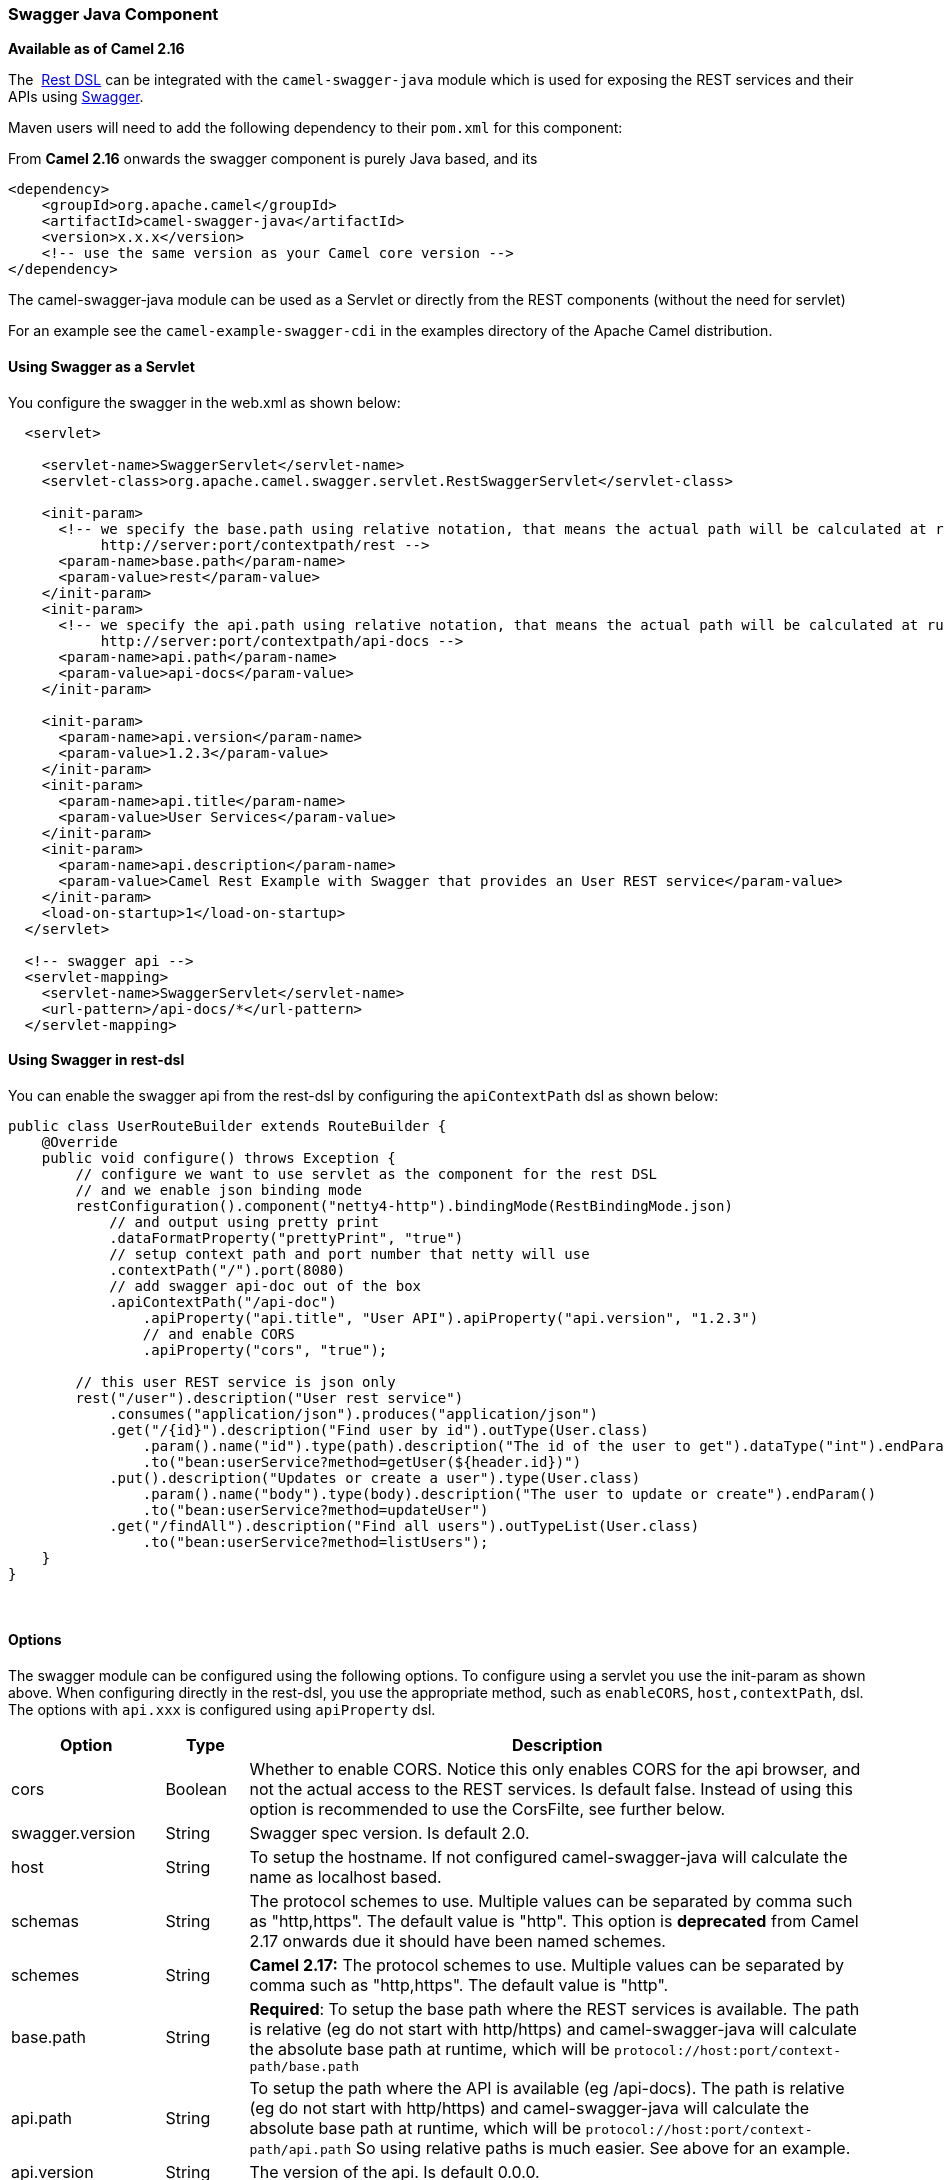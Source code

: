 [[SwaggerJava-SwaggerJavaComponent]]
Swagger Java Component
~~~~~~~~~~~~~~~~~~~~~~

*Available as of Camel 2.16*

The  link:rest-dsl.html[Rest DSL] can be integrated with
the `camel-swagger-java` module which is used for exposing the REST
services and their APIs using http://swagger.io/[Swagger].

Maven users will need to add the following dependency to
their `pom.xml` for this component:

From *Camel 2.16* onwards the swagger component is purely Java based,
and its 

[source,java]
------------------------------------------------------------
<dependency>
    <groupId>org.apache.camel</groupId>
    <artifactId>camel-swagger-java</artifactId>
    <version>x.x.x</version>
    <!-- use the same version as your Camel core version -->
</dependency>
------------------------------------------------------------

The camel-swagger-java module can be used as a Servlet or directly from
the REST components (without the need for servlet)

For an example see the `camel-example-swagger-cdi` in the examples
directory of the Apache Camel distribution.

[[SwaggerJava-UsingSwaggerasaServlet]]
Using Swagger as a Servlet
^^^^^^^^^^^^^^^^^^^^^^^^^^

You configure the swagger in the web.xml as shown below:

[source,java]
------------------------------------------------------------------------------------------------------------------------
  <servlet>
 
    <servlet-name>SwaggerServlet</servlet-name>
    <servlet-class>org.apache.camel.swagger.servlet.RestSwaggerServlet</servlet-class>

    <init-param>
      <!-- we specify the base.path using relative notation, that means the actual path will be calculated at runtime as
           http://server:port/contextpath/rest -->
      <param-name>base.path</param-name>
      <param-value>rest</param-value>
    </init-param>
    <init-param>
      <!-- we specify the api.path using relative notation, that means the actual path will be calculated at runtime as
           http://server:port/contextpath/api-docs -->
      <param-name>api.path</param-name>
      <param-value>api-docs</param-value>
    </init-param>

    <init-param>
      <param-name>api.version</param-name>
      <param-value>1.2.3</param-value>
    </init-param>
    <init-param>
      <param-name>api.title</param-name>
      <param-value>User Services</param-value>
    </init-param>
    <init-param>
      <param-name>api.description</param-name>
      <param-value>Camel Rest Example with Swagger that provides an User REST service</param-value>
    </init-param>
    <load-on-startup>1</load-on-startup>
  </servlet>

  <!-- swagger api -->
  <servlet-mapping>
    <servlet-name>SwaggerServlet</servlet-name>
    <url-pattern>/api-docs/*</url-pattern>
  </servlet-mapping>
------------------------------------------------------------------------------------------------------------------------

[[SwaggerJava-UsingSwaggerinrest-dsl]]
Using Swagger in rest-dsl
^^^^^^^^^^^^^^^^^^^^^^^^^

You can enable the swagger api from the rest-dsl by configuring the
`apiContextPath` dsl as shown below:

[source,java]
------------------------------------------------------------------------------------------------------------------
public class UserRouteBuilder extends RouteBuilder {
    @Override
    public void configure() throws Exception {
        // configure we want to use servlet as the component for the rest DSL
        // and we enable json binding mode
        restConfiguration().component("netty4-http").bindingMode(RestBindingMode.json)
            // and output using pretty print
            .dataFormatProperty("prettyPrint", "true")
            // setup context path and port number that netty will use
            .contextPath("/").port(8080)
            // add swagger api-doc out of the box
            .apiContextPath("/api-doc")
                .apiProperty("api.title", "User API").apiProperty("api.version", "1.2.3")
                // and enable CORS
                .apiProperty("cors", "true");

        // this user REST service is json only
        rest("/user").description("User rest service")
            .consumes("application/json").produces("application/json")
            .get("/{id}").description("Find user by id").outType(User.class)
                .param().name("id").type(path).description("The id of the user to get").dataType("int").endParam()
                .to("bean:userService?method=getUser(${header.id})")
            .put().description("Updates or create a user").type(User.class)
                .param().name("body").type(body).description("The user to update or create").endParam()
                .to("bean:userService?method=updateUser")
            .get("/findAll").description("Find all users").outTypeList(User.class)
                .to("bean:userService?method=listUsers");
    }
}
------------------------------------------------------------------------------------------------------------------

 

[[SwaggerJava-Options]]
Options
^^^^^^^

The swagger module can be configured using the following options. To
configure using a servlet you use the init-param as shown above. When
configuring directly in the rest-dsl, you use the appropriate method,
such as `enableCORS`, `host,contextPath`, dsl. The options
with `api.xxx` is configured using `apiProperty` dsl.

[width="100%",cols="10%,10%,80%",options="header",]
|=======================================================================
|Option |Type |Description

|cors |Boolean |Whether to enable CORS. Notice this only enables CORS for the api
browser, and not the actual access to the REST services. Is default
false. Instead of using this option is recommended to use the CorsFilte, see
further below.

|swagger.version |String |Swagger spec version. Is default 2.0.

|host |String |To setup the hostname. If not configured camel-swagger-java will
calculate the name as localhost based.

|schemas |String |The protocol schemes to use. Multiple values can be separated by comma
such as "http,https". The default value is "http". This option is
*deprecated* from Camel 2.17 onwards due it should have been named
schemes.

|schemes |String |*Camel 2.17:* The protocol schemes to use. Multiple values can be
separated by comma such as "http,https". The default value is "http".

|base.path |String |*Required*: To setup the base path where the REST services is available.
The path is relative (eg do not start with http/https) and
camel-swagger-java will calculate the absolute base path at runtime,
which will be `protocol://host:port/context-path/base.path`

|api.path |String |To setup the path where the API is available (eg /api-docs). The path is
relative (eg do not start with http/https) and camel-swagger-java will
calculate the absolute base path at runtime, which will be `protocol://host:port/context-path/api.path`
So using relative paths is much easier. See above for an example.

|api.version |String |The version of the api. Is default 0.0.0.

|api.title |String |The title of the application.

|api.description |String |A short description of the application.

|api.termsOfService |String |A URL to the Terms of Service of the API.

|api.contact.name |String |Name of person or organization to contact

|api.contact.email |String |An email to be used for API-related correspondence.

|api.contact.url |String |A URL to a website for more contact information.

|api.license.name |String |The license name used for the API.

|api.license.url |String |A URL to the license used for the API.

|apiContextIdListing |boolean |Whether to allow listing all the CamelContext names in the JVM that has
REST services. When enabled then the root path of the api-doc will list
all the contexts. When disabled then no context ids is listed and the
root path of the api-doc lists the current CamelContext. Is default
false.

|apiContextIdPattern |String |A pattern that allows to filter which CamelContext names is shown in the
context listing. The pattern is using regular expression and * as
wildcard. Its the same pattern matching as used by
link:intercept.html[Intercept]
|=======================================================================

[[SwaggerJava-CorsFilter]]
CorsFilter
^^^^^^^^^^

If you use the swagger ui to view the REST api then you likely need to
enable support for CORS. This is needed if the swagger ui is hosted and
running on another hostname/port than the actual REST apis. When doing
this the swagger ui needs to be allowed to access the REST resources
across the origin (CORS). The CorsFilter adds the necessary HTTP headers
to enable CORS.

To use CORS adds the following filter
`org.apache.camel.swagger.servlet.RestSwaggerCorsFilter` to your
web.xml.

[source,java]
--------------------------------------------------------------------------------------
  <!-- enable CORS filter so people can use swagger ui to browse and test the apis -->
  <filter>
    <filter-name>RestSwaggerCorsFilter</filter-name>
    <filter-class>org.apache.camel.swagger.rest.RestSwaggerCorsFilter</filter-class>
  </filter>


  <filter-mapping>
    <filter-name>RestSwaggerCorsFilter</filter-name>
    <url-pattern>/api-docs/*</url-pattern>
    <url-pattern>/rest/*</url-pattern>
  </filter-mapping>
--------------------------------------------------------------------------------------

The CorsFilter sets the following headers for all requests

* Access-Control-Allow-Origin = *
* Access-Control-Allow-Methods = GET, HEAD, POST, PUT, DELETE, TRACE,
OPTIONS, CONNECT, PATCH
* Access-Control-Max-Age = 3600
* Access-Control-Allow-Headers = Origin, Accept, X-Requested-With,
Content-Type, Access-Control-Request-Method,
Access-Control-Request-Headers

Notice this is a very simple CORS filter. You may need to use a more
sophisticated filter to set the header values differently for a given
client. Or block certain clients etc.

[[SwaggerJava-ContextIdListingenabled]]
ContextIdListing enabled
^^^^^^^^^^^^^^^^^^^^^^^^

When contextIdListing is enabled then its detecting all the running
CamelContexts in the same JVM. These contexts are listed in the root
path, eg `/api-docs` as a simple list of names in json format. To access
the swagger documentation then the context-path must be appended with
the Camel context id, such as `api-docs/myCamel`. The
option apiContextIdPattern can be used to filter the names in this list.

[[SwaggerJava-JSonorYaml]]
JSon or Yaml
^^^^^^^^^^^^

*Available as of Camel 2.17*

The camel-swagger-java module supports both JSon and Yaml out of the
box. You can specify in the request url what you want returned by using
/swagger.json or /swagger.yaml for either one. If none is specified then
the HTTP Accept header is used to detect if json or yaml can be
accepted. If either both is accepted or none was set as accepted then
json is returned as the default format.

[[SwaggerJava-Examples]]
Examples
^^^^^^^^

In the Apache Camel distribution we ship
the `camel-example-swagger-cdi` and `camel-example-swagger-java` which
demonstrates using this Swagger component.
